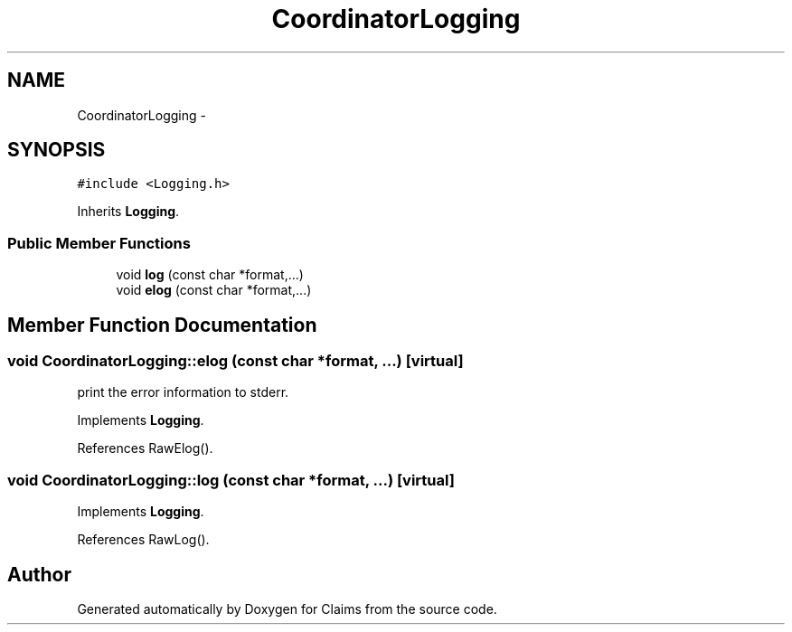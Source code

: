 .TH "CoordinatorLogging" 3 "Thu Nov 12 2015" "Claims" \" -*- nroff -*-
.ad l
.nh
.SH NAME
CoordinatorLogging \- 
.SH SYNOPSIS
.br
.PP
.PP
\fC#include <Logging\&.h>\fP
.PP
Inherits \fBLogging\fP\&.
.SS "Public Member Functions"

.in +1c
.ti -1c
.RI "void \fBlog\fP (const char *format,\&.\&.\&.)"
.br
.ti -1c
.RI "void \fBelog\fP (const char *format,\&.\&.\&.)"
.br
.in -1c
.SH "Member Function Documentation"
.PP 
.SS "void CoordinatorLogging::elog (const char *format, \&.\&.\&.)\fC [virtual]\fP"
print the error information to stderr\&. 
.PP
Implements \fBLogging\fP\&.
.PP
References RawElog()\&.
.SS "void CoordinatorLogging::log (const char *format, \&.\&.\&.)\fC [virtual]\fP"

.PP
Implements \fBLogging\fP\&.
.PP
References RawLog()\&.

.SH "Author"
.PP 
Generated automatically by Doxygen for Claims from the source code\&.
